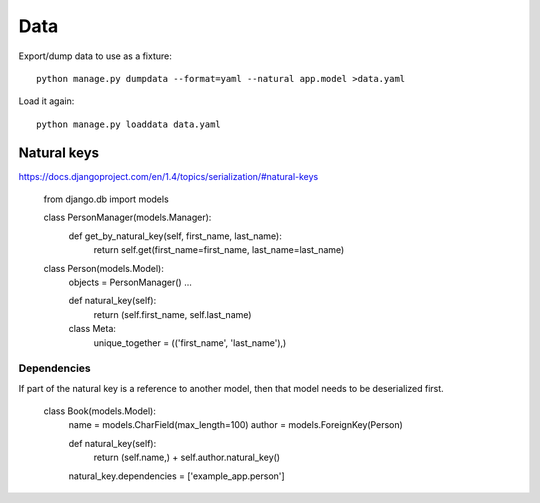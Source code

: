 ====
Data
====

Export/dump data to use as a fixture::

    python manage.py dumpdata --format=yaml --natural app.model >data.yaml

Load it again::

    python manage.py loaddata data.yaml

Natural keys
------------

https://docs.djangoproject.com/en/1.4/topics/serialization/#natural-keys

    from django.db import models

    class PersonManager(models.Manager):
        def get_by_natural_key(self, first_name, last_name):
            return self.get(first_name=first_name, last_name=last_name)

    class Person(models.Model):
        objects = PersonManager()
        ...

        def natural_key(self):
            return (self.first_name, self.last_name)

        class Meta:
            unique_together = (('first_name', 'last_name'),)

Dependencies
~~~~~~~~~~~~

If part of the natural key is a reference to another model, then
that model needs to be deserialized first.

    class Book(models.Model):
        name = models.CharField(max_length=100)
        author = models.ForeignKey(Person)

        def natural_key(self):
            return (self.name,) + self.author.natural_key()
        natural_key.dependencies = ['example_app.person']
